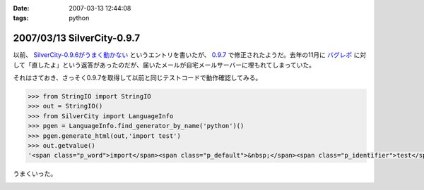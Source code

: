 :date: 2007-03-13 12:44:08
:tags: python

===========================
2007/03/13 SilverCity-0.9.7
===========================

以前、 `SilverCity-0.9.6がうまく動かない`_ というエントリを書いたが、 `0.9.7`_ で修正されたようだ。去年の11月に `バグレポ`_ に対して「直したよ」という返答があったのだが、届いたメールが自宅メールサーバーに埋もれてしまっていた。

それはさておき、さっそく0.9.7を取得して以前と同じテストコードで動作確認してみる。

.. code-block:: python

    >>> from StringIO import StringIO
    >>> out = StringIO()
    >>> from SilverCity import LanguageInfo
    >>> pgen = LanguageInfo.find_generator_by_name('python')()
    >>> pgen.generate_html(out,'import test')
    >>> out.getvalue()
    '<span class="p_word">import</span><span class="p_default">&nbsp;</span><span class="p_identifier">test</span>'

うまくいった。

.. _`SilverCity-0.9.6がうまく動かない`: http://www.freia.jp/taka/blog/310
.. _`0.9.7`: http://sourceforge.net/project/showfiles.php?group_id=45693
.. _`バグレポ`: http://sourceforge.net/tracker/index.php?func=detail&aid=1424436&group_id=45693&atid=443739


.. :extend type: text/html
.. :extend:



.. image:: 20070313_accesscount.*
   :width: 33%


